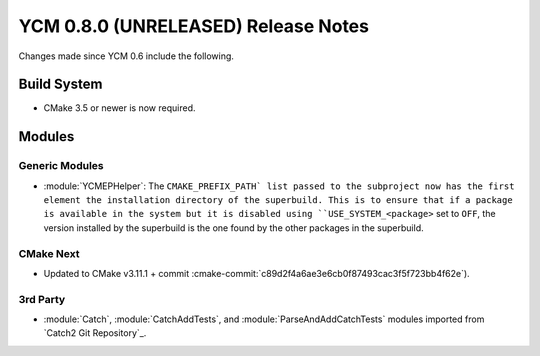 YCM 0.8.0 (UNRELEASED) Release Notes
************************************

.. only:: html

  .. contents::

Changes made since YCM 0.6 include the following.


Build System
============

* CMake 3.5 or newer is now required.


Modules
=======

Generic Modules
---------------
* :module:`YCMEPHelper`: The ``CMAKE_PREFIX_PATH` list passed to the subproject
  now has the first element the installation directory of the superbuild. This 
  is to ensure that if a package is available in the system but it is disabled
  using ``USE_SYSTEM_<package>`` set to ``OFF``, the version installed by the 
  superbuild is the one found by the other packages in the superbuild.

CMake Next
----------

* Updated to CMake v3.11.1 + commit
  :cmake-commit:`c89d2f4a6ae3e6cb0f87493cac3f5f723bb4f62e`).


3rd Party
---------

* :module:`Catch`, :module:`CatchAddTests`, and :module:`ParseAndAddCatchTests`
  modules imported from `Catch2 Git Repository`_.
